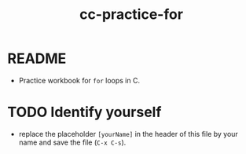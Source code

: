 #+title: cc-practice-for
#+STARTUP: overview hideblocks indent
#+PROPERTY: header-args:C :main yes :includes <stdio.h> :exports both :results output :comments both
* README

- Practice workbook for ~for~ loops in C.

* TODO Identify yourself

- replace the placeholder ~[yourName]~ in the header of this file by
  your name and save the file (~C-x C-s~).

 
